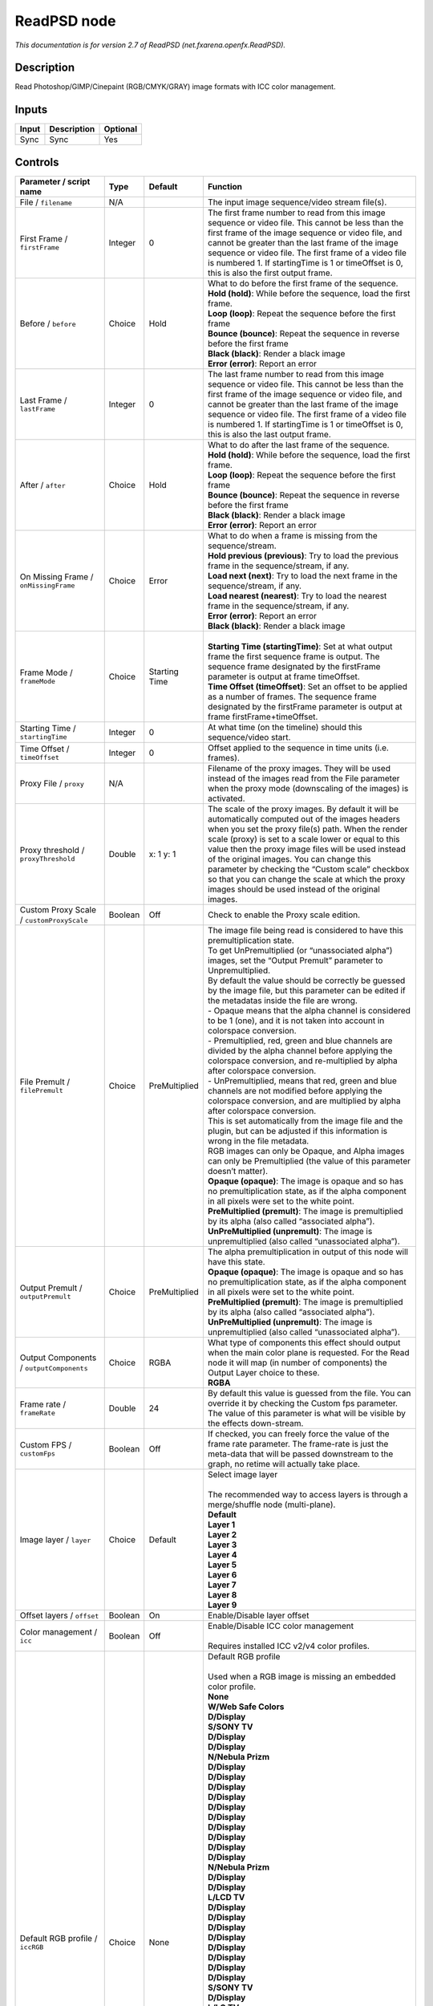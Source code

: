 .. _net.fxarena.openfx.ReadPSD:

ReadPSD node
============

.. raw:: html

   <!-- Do not edit this file! It is generated automatically by Natron itself. -->

|pluginIcon| 

*This documentation is for version 2.7 of ReadPSD (net.fxarena.openfx.ReadPSD).*

Description
-----------

Read Photoshop/GIMP/Cinepaint (RGB/CMYK/GRAY) image formats with ICC color management.

Inputs
------

+-------+-------------+----------+
| Input | Description | Optional |
+=======+=============+==========+
| Sync  | Sync        | Yes      |
+-------+-------------+----------+

Controls
--------

.. tabularcolumns:: |>{\raggedright}p{0.2\columnwidth}|>{\raggedright}p{0.06\columnwidth}|>{\raggedright}p{0.07\columnwidth}|p{0.63\columnwidth}|

.. cssclass:: longtable

+----------------------------------------------+---------+---------------+---------------------------------------------------------------------------------------------------------------------------------------------------------------------------------------------------------------------------------------------------------------------------------------------------------------------------------------------------------------------------------------------------------------------------------------------------------------------------------+
| Parameter / script name                      | Type    | Default       | Function                                                                                                                                                                                                                                                                                                                                                                                                                                                                        |
+==============================================+=========+===============+=================================================================================================================================================================================================================================================================================================================================================================================================================================================================================+
| File / ``filename``                          | N/A     |               | The input image sequence/video stream file(s).                                                                                                                                                                                                                                                                                                                                                                                                                                  |
+----------------------------------------------+---------+---------------+---------------------------------------------------------------------------------------------------------------------------------------------------------------------------------------------------------------------------------------------------------------------------------------------------------------------------------------------------------------------------------------------------------------------------------------------------------------------------------+
| First Frame / ``firstFrame``                 | Integer | 0             | The first frame number to read from this image sequence or video file. This cannot be less than the first frame of the image sequence or video file, and cannot be greater than the last frame of the image sequence or video file. The first frame of a video file is numbered 1. If startingTime is 1 or timeOffset is 0, this is also the first output frame.                                                                                                                |
+----------------------------------------------+---------+---------------+---------------------------------------------------------------------------------------------------------------------------------------------------------------------------------------------------------------------------------------------------------------------------------------------------------------------------------------------------------------------------------------------------------------------------------------------------------------------------------+
| Before / ``before``                          | Choice  | Hold          | | What to do before the first frame of the sequence.                                                                                                                                                                                                                                                                                                                                                                                                                            |
|                                              |         |               | | **Hold (hold)**: While before the sequence, load the first frame.                                                                                                                                                                                                                                                                                                                                                                                                             |
|                                              |         |               | | **Loop (loop)**: Repeat the sequence before the first frame                                                                                                                                                                                                                                                                                                                                                                                                                   |
|                                              |         |               | | **Bounce (bounce)**: Repeat the sequence in reverse before the first frame                                                                                                                                                                                                                                                                                                                                                                                                    |
|                                              |         |               | | **Black (black)**: Render a black image                                                                                                                                                                                                                                                                                                                                                                                                                                       |
|                                              |         |               | | **Error (error)**: Report an error                                                                                                                                                                                                                                                                                                                                                                                                                                            |
+----------------------------------------------+---------+---------------+---------------------------------------------------------------------------------------------------------------------------------------------------------------------------------------------------------------------------------------------------------------------------------------------------------------------------------------------------------------------------------------------------------------------------------------------------------------------------------+
| Last Frame / ``lastFrame``                   | Integer | 0             | The last frame number to read from this image sequence or video file. This cannot be less than the first frame of the image sequence or video file, and cannot be greater than the last frame of the image sequence or video file. The first frame of a video file is numbered 1. If startingTime is 1 or timeOffset is 0, this is also the last output frame.                                                                                                                  |
+----------------------------------------------+---------+---------------+---------------------------------------------------------------------------------------------------------------------------------------------------------------------------------------------------------------------------------------------------------------------------------------------------------------------------------------------------------------------------------------------------------------------------------------------------------------------------------+
| After / ``after``                            | Choice  | Hold          | | What to do after the last frame of the sequence.                                                                                                                                                                                                                                                                                                                                                                                                                              |
|                                              |         |               | | **Hold (hold)**: While before the sequence, load the first frame.                                                                                                                                                                                                                                                                                                                                                                                                             |
|                                              |         |               | | **Loop (loop)**: Repeat the sequence before the first frame                                                                                                                                                                                                                                                                                                                                                                                                                   |
|                                              |         |               | | **Bounce (bounce)**: Repeat the sequence in reverse before the first frame                                                                                                                                                                                                                                                                                                                                                                                                    |
|                                              |         |               | | **Black (black)**: Render a black image                                                                                                                                                                                                                                                                                                                                                                                                                                       |
|                                              |         |               | | **Error (error)**: Report an error                                                                                                                                                                                                                                                                                                                                                                                                                                            |
+----------------------------------------------+---------+---------------+---------------------------------------------------------------------------------------------------------------------------------------------------------------------------------------------------------------------------------------------------------------------------------------------------------------------------------------------------------------------------------------------------------------------------------------------------------------------------------+
| On Missing Frame / ``onMissingFrame``        | Choice  | Error         | | What to do when a frame is missing from the sequence/stream.                                                                                                                                                                                                                                                                                                                                                                                                                  |
|                                              |         |               | | **Hold previous (previous)**: Try to load the previous frame in the sequence/stream, if any.                                                                                                                                                                                                                                                                                                                                                                                  |
|                                              |         |               | | **Load next (next)**: Try to load the next frame in the sequence/stream, if any.                                                                                                                                                                                                                                                                                                                                                                                              |
|                                              |         |               | | **Load nearest (nearest)**: Try to load the nearest frame in the sequence/stream, if any.                                                                                                                                                                                                                                                                                                                                                                                     |
|                                              |         |               | | **Error (error)**: Report an error                                                                                                                                                                                                                                                                                                                                                                                                                                            |
|                                              |         |               | | **Black (black)**: Render a black image                                                                                                                                                                                                                                                                                                                                                                                                                                       |
+----------------------------------------------+---------+---------------+---------------------------------------------------------------------------------------------------------------------------------------------------------------------------------------------------------------------------------------------------------------------------------------------------------------------------------------------------------------------------------------------------------------------------------------------------------------------------------+
| Frame Mode / ``frameMode``                   | Choice  | Starting Time | |                                                                                                                                                                                                                                                                                                                                                                                                                                                                               |
|                                              |         |               | | **Starting Time (startingTime)**: Set at what output frame the first sequence frame is output. The sequence frame designated by the firstFrame parameter is output at frame timeOffset.                                                                                                                                                                                                                                                                                       |
|                                              |         |               | | **Time Offset (timeOffset)**: Set an offset to be applied as a number of frames. The sequence frame designated by the firstFrame parameter is output at frame firstFrame+timeOffset.                                                                                                                                                                                                                                                                                          |
+----------------------------------------------+---------+---------------+---------------------------------------------------------------------------------------------------------------------------------------------------------------------------------------------------------------------------------------------------------------------------------------------------------------------------------------------------------------------------------------------------------------------------------------------------------------------------------+
| Starting Time / ``startingTime``             | Integer | 0             | At what time (on the timeline) should this sequence/video start.                                                                                                                                                                                                                                                                                                                                                                                                                |
+----------------------------------------------+---------+---------------+---------------------------------------------------------------------------------------------------------------------------------------------------------------------------------------------------------------------------------------------------------------------------------------------------------------------------------------------------------------------------------------------------------------------------------------------------------------------------------+
| Time Offset / ``timeOffset``                 | Integer | 0             | Offset applied to the sequence in time units (i.e. frames).                                                                                                                                                                                                                                                                                                                                                                                                                     |
+----------------------------------------------+---------+---------------+---------------------------------------------------------------------------------------------------------------------------------------------------------------------------------------------------------------------------------------------------------------------------------------------------------------------------------------------------------------------------------------------------------------------------------------------------------------------------------+
| Proxy File / ``proxy``                       | N/A     |               | Filename of the proxy images. They will be used instead of the images read from the File parameter when the proxy mode (downscaling of the images) is activated.                                                                                                                                                                                                                                                                                                                |
+----------------------------------------------+---------+---------------+---------------------------------------------------------------------------------------------------------------------------------------------------------------------------------------------------------------------------------------------------------------------------------------------------------------------------------------------------------------------------------------------------------------------------------------------------------------------------------+
| Proxy threshold / ``proxyThreshold``         | Double  | x: 1 y: 1     | The scale of the proxy images. By default it will be automatically computed out of the images headers when you set the proxy file(s) path. When the render scale (proxy) is set to a scale lower or equal to this value then the proxy image files will be used instead of the original images. You can change this parameter by checking the “Custom scale” checkbox so that you can change the scale at which the proxy images should be used instead of the original images. |
+----------------------------------------------+---------+---------------+---------------------------------------------------------------------------------------------------------------------------------------------------------------------------------------------------------------------------------------------------------------------------------------------------------------------------------------------------------------------------------------------------------------------------------------------------------------------------------+
| Custom Proxy Scale / ``customProxyScale``    | Boolean | Off           | Check to enable the Proxy scale edition.                                                                                                                                                                                                                                                                                                                                                                                                                                        |
+----------------------------------------------+---------+---------------+---------------------------------------------------------------------------------------------------------------------------------------------------------------------------------------------------------------------------------------------------------------------------------------------------------------------------------------------------------------------------------------------------------------------------------------------------------------------------------+
| File Premult / ``filePremult``               | Choice  | PreMultiplied | | The image file being read is considered to have this premultiplication state.                                                                                                                                                                                                                                                                                                                                                                                                 |
|                                              |         |               | | To get UnPremultiplied (or “unassociated alpha”) images, set the “Output Premult” parameter to Unpremultiplied.                                                                                                                                                                                                                                                                                                                                                               |
|                                              |         |               | | By default the value should be correctly be guessed by the image file, but this parameter can be edited if the metadatas inside the file are wrong.                                                                                                                                                                                                                                                                                                                           |
|                                              |         |               | | - Opaque means that the alpha channel is considered to be 1 (one), and it is not taken into account in colorspace conversion.                                                                                                                                                                                                                                                                                                                                                 |
|                                              |         |               | | - Premultiplied, red, green and blue channels are divided by the alpha channel before applying the colorspace conversion, and re-multiplied by alpha after colorspace conversion.                                                                                                                                                                                                                                                                                             |
|                                              |         |               | | - UnPremultiplied, means that red, green and blue channels are not modified before applying the colorspace conversion, and are multiplied by alpha after colorspace conversion.                                                                                                                                                                                                                                                                                               |
|                                              |         |               | | This is set automatically from the image file and the plugin, but can be adjusted if this information is wrong in the file metadata.                                                                                                                                                                                                                                                                                                                                          |
|                                              |         |               | | RGB images can only be Opaque, and Alpha images can only be Premultiplied (the value of this parameter doesn’t matter).                                                                                                                                                                                                                                                                                                                                                       |
|                                              |         |               | | **Opaque (opaque)**: The image is opaque and so has no premultiplication state, as if the alpha component in all pixels were set to the white point.                                                                                                                                                                                                                                                                                                                          |
|                                              |         |               | | **PreMultiplied (premult)**: The image is premultiplied by its alpha (also called “associated alpha”).                                                                                                                                                                                                                                                                                                                                                                        |
|                                              |         |               | | **UnPreMultiplied (unpremult)**: The image is unpremultiplied (also called “unassociated alpha”).                                                                                                                                                                                                                                                                                                                                                                             |
+----------------------------------------------+---------+---------------+---------------------------------------------------------------------------------------------------------------------------------------------------------------------------------------------------------------------------------------------------------------------------------------------------------------------------------------------------------------------------------------------------------------------------------------------------------------------------------+
| Output Premult / ``outputPremult``           | Choice  | PreMultiplied | | The alpha premultiplication in output of this node will have this state.                                                                                                                                                                                                                                                                                                                                                                                                      |
|                                              |         |               | | **Opaque (opaque)**: The image is opaque and so has no premultiplication state, as if the alpha component in all pixels were set to the white point.                                                                                                                                                                                                                                                                                                                          |
|                                              |         |               | | **PreMultiplied (premult)**: The image is premultiplied by its alpha (also called “associated alpha”).                                                                                                                                                                                                                                                                                                                                                                        |
|                                              |         |               | | **UnPreMultiplied (unpremult)**: The image is unpremultiplied (also called “unassociated alpha”).                                                                                                                                                                                                                                                                                                                                                                             |
+----------------------------------------------+---------+---------------+---------------------------------------------------------------------------------------------------------------------------------------------------------------------------------------------------------------------------------------------------------------------------------------------------------------------------------------------------------------------------------------------------------------------------------------------------------------------------------+
| Output Components / ``outputComponents``     | Choice  | RGBA          | | What type of components this effect should output when the main color plane is requested. For the Read node it will map (in number of components) the Output Layer choice to these.                                                                                                                                                                                                                                                                                           |
|                                              |         |               | | **RGBA**                                                                                                                                                                                                                                                                                                                                                                                                                                                                      |
+----------------------------------------------+---------+---------------+---------------------------------------------------------------------------------------------------------------------------------------------------------------------------------------------------------------------------------------------------------------------------------------------------------------------------------------------------------------------------------------------------------------------------------------------------------------------------------+
| Frame rate / ``frameRate``                   | Double  | 24            | By default this value is guessed from the file. You can override it by checking the Custom fps parameter. The value of this parameter is what will be visible by the effects down-stream.                                                                                                                                                                                                                                                                                       |
+----------------------------------------------+---------+---------------+---------------------------------------------------------------------------------------------------------------------------------------------------------------------------------------------------------------------------------------------------------------------------------------------------------------------------------------------------------------------------------------------------------------------------------------------------------------------------------+
| Custom FPS / ``customFps``                   | Boolean | Off           | If checked, you can freely force the value of the frame rate parameter. The frame-rate is just the meta-data that will be passed downstream to the graph, no retime will actually take place.                                                                                                                                                                                                                                                                                   |
+----------------------------------------------+---------+---------------+---------------------------------------------------------------------------------------------------------------------------------------------------------------------------------------------------------------------------------------------------------------------------------------------------------------------------------------------------------------------------------------------------------------------------------------------------------------------------------+
| Image layer / ``layer``                      | Choice  | Default       | | Select image layer                                                                                                                                                                                                                                                                                                                                                                                                                                                            |
|                                              |         |               | |                                                                                                                                                                                                                                                                                                                                                                                                                                                                               |
|                                              |         |               | | The recommended way to access layers is through a merge/shuffle node (multi-plane).                                                                                                                                                                                                                                                                                                                                                                                           |
|                                              |         |               | | **Default**                                                                                                                                                                                                                                                                                                                                                                                                                                                                   |
|                                              |         |               | | **Layer 1**                                                                                                                                                                                                                                                                                                                                                                                                                                                                   |
|                                              |         |               | | **Layer 2**                                                                                                                                                                                                                                                                                                                                                                                                                                                                   |
|                                              |         |               | | **Layer 3**                                                                                                                                                                                                                                                                                                                                                                                                                                                                   |
|                                              |         |               | | **Layer 4**                                                                                                                                                                                                                                                                                                                                                                                                                                                                   |
|                                              |         |               | | **Layer 5**                                                                                                                                                                                                                                                                                                                                                                                                                                                                   |
|                                              |         |               | | **Layer 6**                                                                                                                                                                                                                                                                                                                                                                                                                                                                   |
|                                              |         |               | | **Layer 7**                                                                                                                                                                                                                                                                                                                                                                                                                                                                   |
|                                              |         |               | | **Layer 8**                                                                                                                                                                                                                                                                                                                                                                                                                                                                   |
|                                              |         |               | | **Layer 9**                                                                                                                                                                                                                                                                                                                                                                                                                                                                   |
+----------------------------------------------+---------+---------------+---------------------------------------------------------------------------------------------------------------------------------------------------------------------------------------------------------------------------------------------------------------------------------------------------------------------------------------------------------------------------------------------------------------------------------------------------------------------------------+
| Offset layers / ``offset``                   | Boolean | On            | Enable/Disable layer offset                                                                                                                                                                                                                                                                                                                                                                                                                                                     |
+----------------------------------------------+---------+---------------+---------------------------------------------------------------------------------------------------------------------------------------------------------------------------------------------------------------------------------------------------------------------------------------------------------------------------------------------------------------------------------------------------------------------------------------------------------------------------------+
| Color management / ``icc``                   | Boolean | Off           | | Enable/Disable ICC color management                                                                                                                                                                                                                                                                                                                                                                                                                                           |
|                                              |         |               | |                                                                                                                                                                                                                                                                                                                                                                                                                                                                               |
|                                              |         |               | | Requires installed ICC v2/v4 color profiles.                                                                                                                                                                                                                                                                                                                                                                                                                                  |
+----------------------------------------------+---------+---------------+---------------------------------------------------------------------------------------------------------------------------------------------------------------------------------------------------------------------------------------------------------------------------------------------------------------------------------------------------------------------------------------------------------------------------------------------------------------------------------+
| Default RGB profile / ``iccRGB``             | Choice  | None          | | Default RGB profile                                                                                                                                                                                                                                                                                                                                                                                                                                                           |
|                                              |         |               | |                                                                                                                                                                                                                                                                                                                                                                                                                                                                               |
|                                              |         |               | | Used when a RGB image is missing an embedded color profile.                                                                                                                                                                                                                                                                                                                                                                                                                   |
|                                              |         |               | | **None**                                                                                                                                                                                                                                                                                                                                                                                                                                                                      |
|                                              |         |               | | **W/Web Safe Colors**                                                                                                                                                                                                                                                                                                                                                                                                                                                         |
|                                              |         |               | | **D/Display**                                                                                                                                                                                                                                                                                                                                                                                                                                                                 |
|                                              |         |               | | **S/SONY TV**                                                                                                                                                                                                                                                                                                                                                                                                                                                                 |
|                                              |         |               | | **D/Display**                                                                                                                                                                                                                                                                                                                                                                                                                                                                 |
|                                              |         |               | | **D/Display**                                                                                                                                                                                                                                                                                                                                                                                                                                                                 |
|                                              |         |               | | **N/Nebula Prizm**                                                                                                                                                                                                                                                                                                                                                                                                                                                            |
|                                              |         |               | | **D/Display**                                                                                                                                                                                                                                                                                                                                                                                                                                                                 |
|                                              |         |               | | **D/Display**                                                                                                                                                                                                                                                                                                                                                                                                                                                                 |
|                                              |         |               | | **D/Display**                                                                                                                                                                                                                                                                                                                                                                                                                                                                 |
|                                              |         |               | | **D/Display**                                                                                                                                                                                                                                                                                                                                                                                                                                                                 |
|                                              |         |               | | **D/Display**                                                                                                                                                                                                                                                                                                                                                                                                                                                                 |
|                                              |         |               | | **D/Display**                                                                                                                                                                                                                                                                                                                                                                                                                                                                 |
|                                              |         |               | | **D/Display**                                                                                                                                                                                                                                                                                                                                                                                                                                                                 |
|                                              |         |               | | **D/Display**                                                                                                                                                                                                                                                                                                                                                                                                                                                                 |
|                                              |         |               | | **D/Display**                                                                                                                                                                                                                                                                                                                                                                                                                                                                 |
|                                              |         |               | | **D/Display**                                                                                                                                                                                                                                                                                                                                                                                                                                                                 |
|                                              |         |               | | **N/Nebula Prizm**                                                                                                                                                                                                                                                                                                                                                                                                                                                            |
|                                              |         |               | | **D/Display**                                                                                                                                                                                                                                                                                                                                                                                                                                                                 |
|                                              |         |               | | **D/Display**                                                                                                                                                                                                                                                                                                                                                                                                                                                                 |
|                                              |         |               | | **L/LCD TV**                                                                                                                                                                                                                                                                                                                                                                                                                                                                  |
|                                              |         |               | | **D/Display**                                                                                                                                                                                                                                                                                                                                                                                                                                                                 |
|                                              |         |               | | **D/Display**                                                                                                                                                                                                                                                                                                                                                                                                                                                                 |
|                                              |         |               | | **D/Display**                                                                                                                                                                                                                                                                                                                                                                                                                                                                 |
|                                              |         |               | | **D/Display**                                                                                                                                                                                                                                                                                                                                                                                                                                                                 |
|                                              |         |               | | **D/Display**                                                                                                                                                                                                                                                                                                                                                                                                                                                                 |
|                                              |         |               | | **D/Display**                                                                                                                                                                                                                                                                                                                                                                                                                                                                 |
|                                              |         |               | | **D/Display**                                                                                                                                                                                                                                                                                                                                                                                                                                                                 |
|                                              |         |               | | **D/Display**                                                                                                                                                                                                                                                                                                                                                                                                                                                                 |
|                                              |         |               | | **S/SONY TV**                                                                                                                                                                                                                                                                                                                                                                                                                                                                 |
|                                              |         |               | | **D/Display**                                                                                                                                                                                                                                                                                                                                                                                                                                                                 |
|                                              |         |               | | **L/LG TV**                                                                                                                                                                                                                                                                                                                                                                                                                                                                   |
|                                              |         |               | | **D/Display**                                                                                                                                                                                                                                                                                                                                                                                                                                                                 |
|                                              |         |               | | **D/Display**                                                                                                                                                                                                                                                                                                                                                                                                                                                                 |
|                                              |         |               | | **D/Display**                                                                                                                                                                                                                                                                                                                                                                                                                                                                 |
|                                              |         |               | | **V/VX2453 Series**                                                                                                                                                                                                                                                                                                                                                                                                                                                           |
|                                              |         |               | | **L/LG TV**                                                                                                                                                                                                                                                                                                                                                                                                                                                                   |
|                                              |         |               | | **D/Display**                                                                                                                                                                                                                                                                                                                                                                                                                                                                 |
|                                              |         |               | | **D/Display**                                                                                                                                                                                                                                                                                                                                                                                                                                                                 |
|                                              |         |               | | **L/LCD TV**                                                                                                                                                                                                                                                                                                                                                                                                                                                                  |
|                                              |         |               | | **D/Display**                                                                                                                                                                                                                                                                                                                                                                                                                                                                 |
|                                              |         |               | | **D/Display**                                                                                                                                                                                                                                                                                                                                                                                                                                                                 |
|                                              |         |               | | **D/Display**                                                                                                                                                                                                                                                                                                                                                                                                                                                                 |
|                                              |         |               | | **P/Panasonic-TV**                                                                                                                                                                                                                                                                                                                                                                                                                                                            |
|                                              |         |               | | **V/VA26LHDTV10T**                                                                                                                                                                                                                                                                                                                                                                                                                                                            |
|                                              |         |               | | **V/VA26LHDTV10T**                                                                                                                                                                                                                                                                                                                                                                                                                                                            |
|                                              |         |               | | **V/VX2453 Series**                                                                                                                                                                                                                                                                                                                                                                                                                                                           |
|                                              |         |               | | **D/Display**                                                                                                                                                                                                                                                                                                                                                                                                                                                                 |
|                                              |         |               | | **P/Panasonic-TV**                                                                                                                                                                                                                                                                                                                                                                                                                                                            |
|                                              |         |               | | **D/Display**                                                                                                                                                                                                                                                                                                                                                                                                                                                                 |
|                                              |         |               | | **D/Display**                                                                                                                                                                                                                                                                                                                                                                                                                                                                 |
|                                              |         |               | | **D/Display**                                                                                                                                                                                                                                                                                                                                                                                                                                                                 |
|                                              |         |               | | **D/Display**                                                                                                                                                                                                                                                                                                                                                                                                                                                                 |
|                                              |         |               | | **D/Display**                                                                                                                                                                                                                                                                                                                                                                                                                                                                 |
+----------------------------------------------+---------+---------------+---------------------------------------------------------------------------------------------------------------------------------------------------------------------------------------------------------------------------------------------------------------------------------------------------------------------------------------------------------------------------------------------------------------------------------------------------------------------------------+
| Default CMYK profile / ``iccCMYK``           | Choice  | None          | | Default CMYK profile                                                                                                                                                                                                                                                                                                                                                                                                                                                          |
|                                              |         |               | |                                                                                                                                                                                                                                                                                                                                                                                                                                                                               |
|                                              |         |               | | Used when a CMYK image is missing an embedded color profile.                                                                                                                                                                                                                                                                                                                                                                                                                  |
|                                              |         |               | | **None**                                                                                                                                                                                                                                                                                                                                                                                                                                                                      |
+----------------------------------------------+---------+---------------+---------------------------------------------------------------------------------------------------------------------------------------------------------------------------------------------------------------------------------------------------------------------------------------------------------------------------------------------------------------------------------------------------------------------------------------------------------------------------------+
| Default GRAY profile / ``iccGRAY``           | Choice  | None          | | Default GRAY profile                                                                                                                                                                                                                                                                                                                                                                                                                                                          |
|                                              |         |               | |                                                                                                                                                                                                                                                                                                                                                                                                                                                                               |
|                                              |         |               | | Used when a GRAY image is missing an embedded color profile.                                                                                                                                                                                                                                                                                                                                                                                                                  |
|                                              |         |               | | **None**                                                                                                                                                                                                                                                                                                                                                                                                                                                                      |
+----------------------------------------------+---------+---------------+---------------------------------------------------------------------------------------------------------------------------------------------------------------------------------------------------------------------------------------------------------------------------------------------------------------------------------------------------------------------------------------------------------------------------------------------------------------------------------+
| Rendering intent / ``renderingIntent``       | Choice  | Perceptual    | | Rendering intent specifies the style of reproduction to be used.                                                                                                                                                                                                                                                                                                                                                                                                              |
|                                              |         |               | | **Undefined**                                                                                                                                                                                                                                                                                                                                                                                                                                                                 |
|                                              |         |               | | **Saturation**                                                                                                                                                                                                                                                                                                                                                                                                                                                                |
|                                              |         |               | | **Perceptual**                                                                                                                                                                                                                                                                                                                                                                                                                                                                |
|                                              |         |               | | **Absolute**                                                                                                                                                                                                                                                                                                                                                                                                                                                                  |
|                                              |         |               | | **Relative**                                                                                                                                                                                                                                                                                                                                                                                                                                                                  |
+----------------------------------------------+---------+---------------+---------------------------------------------------------------------------------------------------------------------------------------------------------------------------------------------------------------------------------------------------------------------------------------------------------------------------------------------------------------------------------------------------------------------------------------------------------------------------------+
| Black point / ``blackPoint``                 | Boolean | Off           | Enable/Disable black point compensation                                                                                                                                                                                                                                                                                                                                                                                                                                         |
+----------------------------------------------+---------+---------------+---------------------------------------------------------------------------------------------------------------------------------------------------------------------------------------------------------------------------------------------------------------------------------------------------------------------------------------------------------------------------------------------------------------------------------------------------------------------------------+
| Input color profile / ``iccIn``              | Choice  | None          | | ICC input profile                                                                                                                                                                                                                                                                                                                                                                                                                                                             |
|                                              |         |               | |                                                                                                                                                                                                                                                                                                                                                                                                                                                                               |
|                                              |         |               | | If profile colorspace differs from image colorspace then a colorspace convert will happen.                                                                                                                                                                                                                                                                                                                                                                                    |
|                                              |         |               | | **None**                                                                                                                                                                                                                                                                                                                                                                                                                                                                      |
|                                              |         |               | | **L/Lightness Increase**                                                                                                                                                                                                                                                                                                                                                                                                                                                      |
|                                              |         |               | | **L/Lightness Decrease**                                                                                                                                                                                                                                                                                                                                                                                                                                                      |
|                                              |         |               | | **S/Sepia**                                                                                                                                                                                                                                                                                                                                                                                                                                                                   |
|                                              |         |               | | **W/Web Safe Colors**                                                                                                                                                                                                                                                                                                                                                                                                                                                         |
|                                              |         |               | | **B/Black & White**                                                                                                                                                                                                                                                                                                                                                                                                                                                           |
|                                              |         |               | | **B/Blue Tone**                                                                                                                                                                                                                                                                                                                                                                                                                                                               |
|                                              |         |               | | **G/Gray Tone**                                                                                                                                                                                                                                                                                                                                                                                                                                                               |
|                                              |         |               | | **D/Display**                                                                                                                                                                                                                                                                                                                                                                                                                                                                 |
|                                              |         |               | | **S/SONY TV**                                                                                                                                                                                                                                                                                                                                                                                                                                                                 |
|                                              |         |               | | **D/Display**                                                                                                                                                                                                                                                                                                                                                                                                                                                                 |
|                                              |         |               | | **D/Display**                                                                                                                                                                                                                                                                                                                                                                                                                                                                 |
|                                              |         |               | | **N/Nebula Prizm**                                                                                                                                                                                                                                                                                                                                                                                                                                                            |
|                                              |         |               | | **D/Display**                                                                                                                                                                                                                                                                                                                                                                                                                                                                 |
|                                              |         |               | | **D/Display**                                                                                                                                                                                                                                                                                                                                                                                                                                                                 |
|                                              |         |               | | **D/Display**                                                                                                                                                                                                                                                                                                                                                                                                                                                                 |
|                                              |         |               | | **D/Display**                                                                                                                                                                                                                                                                                                                                                                                                                                                                 |
|                                              |         |               | | **D/Display**                                                                                                                                                                                                                                                                                                                                                                                                                                                                 |
|                                              |         |               | | **D/Display**                                                                                                                                                                                                                                                                                                                                                                                                                                                                 |
|                                              |         |               | | **D/Display**                                                                                                                                                                                                                                                                                                                                                                                                                                                                 |
|                                              |         |               | | **D/Display**                                                                                                                                                                                                                                                                                                                                                                                                                                                                 |
|                                              |         |               | | **D/Display**                                                                                                                                                                                                                                                                                                                                                                                                                                                                 |
|                                              |         |               | | **D/Display**                                                                                                                                                                                                                                                                                                                                                                                                                                                                 |
|                                              |         |               | | **N/Nebula Prizm**                                                                                                                                                                                                                                                                                                                                                                                                                                                            |
|                                              |         |               | | **D/Display**                                                                                                                                                                                                                                                                                                                                                                                                                                                                 |
|                                              |         |               | | **D/Display**                                                                                                                                                                                                                                                                                                                                                                                                                                                                 |
|                                              |         |               | | **L/LCD TV**                                                                                                                                                                                                                                                                                                                                                                                                                                                                  |
|                                              |         |               | | **D/Display**                                                                                                                                                                                                                                                                                                                                                                                                                                                                 |
|                                              |         |               | | **D/Display**                                                                                                                                                                                                                                                                                                                                                                                                                                                                 |
|                                              |         |               | | **D/Display**                                                                                                                                                                                                                                                                                                                                                                                                                                                                 |
|                                              |         |               | | **D/Display**                                                                                                                                                                                                                                                                                                                                                                                                                                                                 |
|                                              |         |               | | **D/Display**                                                                                                                                                                                                                                                                                                                                                                                                                                                                 |
|                                              |         |               | | **D/Display**                                                                                                                                                                                                                                                                                                                                                                                                                                                                 |
|                                              |         |               | | **D/Display**                                                                                                                                                                                                                                                                                                                                                                                                                                                                 |
|                                              |         |               | | **D/Display**                                                                                                                                                                                                                                                                                                                                                                                                                                                                 |
|                                              |         |               | | **S/SONY TV**                                                                                                                                                                                                                                                                                                                                                                                                                                                                 |
|                                              |         |               | | **D/Display**                                                                                                                                                                                                                                                                                                                                                                                                                                                                 |
|                                              |         |               | | **L/LG TV**                                                                                                                                                                                                                                                                                                                                                                                                                                                                   |
|                                              |         |               | | **D/Display**                                                                                                                                                                                                                                                                                                                                                                                                                                                                 |
|                                              |         |               | | **D/Display**                                                                                                                                                                                                                                                                                                                                                                                                                                                                 |
|                                              |         |               | | **D/Display**                                                                                                                                                                                                                                                                                                                                                                                                                                                                 |
|                                              |         |               | | **V/VX2453 Series**                                                                                                                                                                                                                                                                                                                                                                                                                                                           |
|                                              |         |               | | **L/LG TV**                                                                                                                                                                                                                                                                                                                                                                                                                                                                   |
|                                              |         |               | | **D/Display**                                                                                                                                                                                                                                                                                                                                                                                                                                                                 |
|                                              |         |               | | **D/Display**                                                                                                                                                                                                                                                                                                                                                                                                                                                                 |
|                                              |         |               | | **L/LCD TV**                                                                                                                                                                                                                                                                                                                                                                                                                                                                  |
|                                              |         |               | | **D/Display**                                                                                                                                                                                                                                                                                                                                                                                                                                                                 |
|                                              |         |               | | **D/Display**                                                                                                                                                                                                                                                                                                                                                                                                                                                                 |
|                                              |         |               | | **D/Display**                                                                                                                                                                                                                                                                                                                                                                                                                                                                 |
|                                              |         |               | | **P/Panasonic-TV**                                                                                                                                                                                                                                                                                                                                                                                                                                                            |
|                                              |         |               | | **V/VA26LHDTV10T**                                                                                                                                                                                                                                                                                                                                                                                                                                                            |
|                                              |         |               | | **V/VA26LHDTV10T**                                                                                                                                                                                                                                                                                                                                                                                                                                                            |
|                                              |         |               | | **V/VX2453 Series**                                                                                                                                                                                                                                                                                                                                                                                                                                                           |
|                                              |         |               | | **D/Display**                                                                                                                                                                                                                                                                                                                                                                                                                                                                 |
|                                              |         |               | | **P/Panasonic-TV**                                                                                                                                                                                                                                                                                                                                                                                                                                                            |
|                                              |         |               | | **D/Display**                                                                                                                                                                                                                                                                                                                                                                                                                                                                 |
|                                              |         |               | | **D/Display**                                                                                                                                                                                                                                                                                                                                                                                                                                                                 |
|                                              |         |               | | **D/Display**                                                                                                                                                                                                                                                                                                                                                                                                                                                                 |
|                                              |         |               | | **D/Display**                                                                                                                                                                                                                                                                                                                                                                                                                                                                 |
|                                              |         |               | | **D/Display**                                                                                                                                                                                                                                                                                                                                                                                                                                                                 |
+----------------------------------------------+---------+---------------+---------------------------------------------------------------------------------------------------------------------------------------------------------------------------------------------------------------------------------------------------------------------------------------------------------------------------------------------------------------------------------------------------------------------------------------------------------------------------------+
| Output color profile / ``iccOut``            | Choice  | None          | | ICC RGB output profile                                                                                                                                                                                                                                                                                                                                                                                                                                                        |
|                                              |         |               | |                                                                                                                                                                                                                                                                                                                                                                                                                                                                               |
|                                              |         |               | | If image is CMYK/GRAY a colorspace convert will happen.                                                                                                                                                                                                                                                                                                                                                                                                                       |
|                                              |         |               | | **None**                                                                                                                                                                                                                                                                                                                                                                                                                                                                      |
|                                              |         |               | | **W/Web Safe Colors**                                                                                                                                                                                                                                                                                                                                                                                                                                                         |
|                                              |         |               | | **D/Display**                                                                                                                                                                                                                                                                                                                                                                                                                                                                 |
|                                              |         |               | | **S/SONY TV**                                                                                                                                                                                                                                                                                                                                                                                                                                                                 |
|                                              |         |               | | **D/Display**                                                                                                                                                                                                                                                                                                                                                                                                                                                                 |
|                                              |         |               | | **D/Display**                                                                                                                                                                                                                                                                                                                                                                                                                                                                 |
|                                              |         |               | | **N/Nebula Prizm**                                                                                                                                                                                                                                                                                                                                                                                                                                                            |
|                                              |         |               | | **D/Display**                                                                                                                                                                                                                                                                                                                                                                                                                                                                 |
|                                              |         |               | | **D/Display**                                                                                                                                                                                                                                                                                                                                                                                                                                                                 |
|                                              |         |               | | **D/Display**                                                                                                                                                                                                                                                                                                                                                                                                                                                                 |
|                                              |         |               | | **D/Display**                                                                                                                                                                                                                                                                                                                                                                                                                                                                 |
|                                              |         |               | | **D/Display**                                                                                                                                                                                                                                                                                                                                                                                                                                                                 |
|                                              |         |               | | **D/Display**                                                                                                                                                                                                                                                                                                                                                                                                                                                                 |
|                                              |         |               | | **D/Display**                                                                                                                                                                                                                                                                                                                                                                                                                                                                 |
|                                              |         |               | | **D/Display**                                                                                                                                                                                                                                                                                                                                                                                                                                                                 |
|                                              |         |               | | **D/Display**                                                                                                                                                                                                                                                                                                                                                                                                                                                                 |
|                                              |         |               | | **D/Display**                                                                                                                                                                                                                                                                                                                                                                                                                                                                 |
|                                              |         |               | | **N/Nebula Prizm**                                                                                                                                                                                                                                                                                                                                                                                                                                                            |
|                                              |         |               | | **D/Display**                                                                                                                                                                                                                                                                                                                                                                                                                                                                 |
|                                              |         |               | | **D/Display**                                                                                                                                                                                                                                                                                                                                                                                                                                                                 |
|                                              |         |               | | **L/LCD TV**                                                                                                                                                                                                                                                                                                                                                                                                                                                                  |
|                                              |         |               | | **D/Display**                                                                                                                                                                                                                                                                                                                                                                                                                                                                 |
|                                              |         |               | | **D/Display**                                                                                                                                                                                                                                                                                                                                                                                                                                                                 |
|                                              |         |               | | **D/Display**                                                                                                                                                                                                                                                                                                                                                                                                                                                                 |
|                                              |         |               | | **D/Display**                                                                                                                                                                                                                                                                                                                                                                                                                                                                 |
|                                              |         |               | | **D/Display**                                                                                                                                                                                                                                                                                                                                                                                                                                                                 |
|                                              |         |               | | **D/Display**                                                                                                                                                                                                                                                                                                                                                                                                                                                                 |
|                                              |         |               | | **D/Display**                                                                                                                                                                                                                                                                                                                                                                                                                                                                 |
|                                              |         |               | | **D/Display**                                                                                                                                                                                                                                                                                                                                                                                                                                                                 |
|                                              |         |               | | **S/SONY TV**                                                                                                                                                                                                                                                                                                                                                                                                                                                                 |
|                                              |         |               | | **D/Display**                                                                                                                                                                                                                                                                                                                                                                                                                                                                 |
|                                              |         |               | | **L/LG TV**                                                                                                                                                                                                                                                                                                                                                                                                                                                                   |
|                                              |         |               | | **D/Display**                                                                                                                                                                                                                                                                                                                                                                                                                                                                 |
|                                              |         |               | | **D/Display**                                                                                                                                                                                                                                                                                                                                                                                                                                                                 |
|                                              |         |               | | **D/Display**                                                                                                                                                                                                                                                                                                                                                                                                                                                                 |
|                                              |         |               | | **V/VX2453 Series**                                                                                                                                                                                                                                                                                                                                                                                                                                                           |
|                                              |         |               | | **L/LG TV**                                                                                                                                                                                                                                                                                                                                                                                                                                                                   |
|                                              |         |               | | **D/Display**                                                                                                                                                                                                                                                                                                                                                                                                                                                                 |
|                                              |         |               | | **D/Display**                                                                                                                                                                                                                                                                                                                                                                                                                                                                 |
|                                              |         |               | | **L/LCD TV**                                                                                                                                                                                                                                                                                                                                                                                                                                                                  |
|                                              |         |               | | **D/Display**                                                                                                                                                                                                                                                                                                                                                                                                                                                                 |
|                                              |         |               | | **D/Display**                                                                                                                                                                                                                                                                                                                                                                                                                                                                 |
|                                              |         |               | | **D/Display**                                                                                                                                                                                                                                                                                                                                                                                                                                                                 |
|                                              |         |               | | **P/Panasonic-TV**                                                                                                                                                                                                                                                                                                                                                                                                                                                            |
|                                              |         |               | | **V/VA26LHDTV10T**                                                                                                                                                                                                                                                                                                                                                                                                                                                            |
|                                              |         |               | | **V/VA26LHDTV10T**                                                                                                                                                                                                                                                                                                                                                                                                                                                            |
|                                              |         |               | | **V/VX2453 Series**                                                                                                                                                                                                                                                                                                                                                                                                                                                           |
|                                              |         |               | | **D/Display**                                                                                                                                                                                                                                                                                                                                                                                                                                                                 |
|                                              |         |               | | **P/Panasonic-TV**                                                                                                                                                                                                                                                                                                                                                                                                                                                            |
|                                              |         |               | | **D/Display**                                                                                                                                                                                                                                                                                                                                                                                                                                                                 |
|                                              |         |               | | **D/Display**                                                                                                                                                                                                                                                                                                                                                                                                                                                                 |
|                                              |         |               | | **D/Display**                                                                                                                                                                                                                                                                                                                                                                                                                                                                 |
|                                              |         |               | | **D/Display**                                                                                                                                                                                                                                                                                                                                                                                                                                                                 |
|                                              |         |               | | **D/Display**                                                                                                                                                                                                                                                                                                                                                                                                                                                                 |
+----------------------------------------------+---------+---------------+---------------------------------------------------------------------------------------------------------------------------------------------------------------------------------------------------------------------------------------------------------------------------------------------------------------------------------------------------------------------------------------------------------------------------------------------------------------------------------+
| OCIO Config File / ``ocioConfigFile``        | N/A     |               | OpenColorIO configuration file                                                                                                                                                                                                                                                                                                                                                                                                                                                  |
+----------------------------------------------+---------+---------------+---------------------------------------------------------------------------------------------------------------------------------------------------------------------------------------------------------------------------------------------------------------------------------------------------------------------------------------------------------------------------------------------------------------------------------------------------------------------------------+
| File Colorspace / ``ocioInputSpaceIndex``    | Choice  |               | Input data is taken to be in this colorspace.                                                                                                                                                                                                                                                                                                                                                                                                                                   |
+----------------------------------------------+---------+---------------+---------------------------------------------------------------------------------------------------------------------------------------------------------------------------------------------------------------------------------------------------------------------------------------------------------------------------------------------------------------------------------------------------------------------------------------------------------------------------------+
| Output Colorspace / ``ocioOutputSpaceIndex`` | Choice  |               | Output data is taken to be in this colorspace.                                                                                                                                                                                                                                                                                                                                                                                                                                  |
+----------------------------------------------+---------+---------------+---------------------------------------------------------------------------------------------------------------------------------------------------------------------------------------------------------------------------------------------------------------------------------------------------------------------------------------------------------------------------------------------------------------------------------------------------------------------------------+
| key1 / ``key1``                              | String  |               | | OCIO Contexts allow you to apply specific LUTs or grades to different shots.                                                                                                                                                                                                                                                                                                                                                                                                  |
|                                              |         |               | | Here you can specify the context name (key) and its corresponding value.                                                                                                                                                                                                                                                                                                                                                                                                      |
|                                              |         |               | | Full details of how to set up contexts and add them to your config can be found in the OpenColorIO documentation:                                                                                                                                                                                                                                                                                                                                                             |
|                                              |         |               | | http://opencolorio.org/userguide/contexts.html                                                                                                                                                                                                                                                                                                                                                                                                                                |
+----------------------------------------------+---------+---------------+---------------------------------------------------------------------------------------------------------------------------------------------------------------------------------------------------------------------------------------------------------------------------------------------------------------------------------------------------------------------------------------------------------------------------------------------------------------------------------+
| value1 / ``value1``                          | String  |               | | OCIO Contexts allow you to apply specific LUTs or grades to different shots.                                                                                                                                                                                                                                                                                                                                                                                                  |
|                                              |         |               | | Here you can specify the context name (key) and its corresponding value.                                                                                                                                                                                                                                                                                                                                                                                                      |
|                                              |         |               | | Full details of how to set up contexts and add them to your config can be found in the OpenColorIO documentation:                                                                                                                                                                                                                                                                                                                                                             |
|                                              |         |               | | http://opencolorio.org/userguide/contexts.html                                                                                                                                                                                                                                                                                                                                                                                                                                |
+----------------------------------------------+---------+---------------+---------------------------------------------------------------------------------------------------------------------------------------------------------------------------------------------------------------------------------------------------------------------------------------------------------------------------------------------------------------------------------------------------------------------------------------------------------------------------------+
| key2 / ``key2``                              | String  |               | | OCIO Contexts allow you to apply specific LUTs or grades to different shots.                                                                                                                                                                                                                                                                                                                                                                                                  |
|                                              |         |               | | Here you can specify the context name (key) and its corresponding value.                                                                                                                                                                                                                                                                                                                                                                                                      |
|                                              |         |               | | Full details of how to set up contexts and add them to your config can be found in the OpenColorIO documentation:                                                                                                                                                                                                                                                                                                                                                             |
|                                              |         |               | | http://opencolorio.org/userguide/contexts.html                                                                                                                                                                                                                                                                                                                                                                                                                                |
+----------------------------------------------+---------+---------------+---------------------------------------------------------------------------------------------------------------------------------------------------------------------------------------------------------------------------------------------------------------------------------------------------------------------------------------------------------------------------------------------------------------------------------------------------------------------------------+
| value2 / ``value2``                          | String  |               | | OCIO Contexts allow you to apply specific LUTs or grades to different shots.                                                                                                                                                                                                                                                                                                                                                                                                  |
|                                              |         |               | | Here you can specify the context name (key) and its corresponding value.                                                                                                                                                                                                                                                                                                                                                                                                      |
|                                              |         |               | | Full details of how to set up contexts and add them to your config can be found in the OpenColorIO documentation:                                                                                                                                                                                                                                                                                                                                                             |
|                                              |         |               | | http://opencolorio.org/userguide/contexts.html                                                                                                                                                                                                                                                                                                                                                                                                                                |
+----------------------------------------------+---------+---------------+---------------------------------------------------------------------------------------------------------------------------------------------------------------------------------------------------------------------------------------------------------------------------------------------------------------------------------------------------------------------------------------------------------------------------------------------------------------------------------+
| key3 / ``key3``                              | String  |               | | OCIO Contexts allow you to apply specific LUTs or grades to different shots.                                                                                                                                                                                                                                                                                                                                                                                                  |
|                                              |         |               | | Here you can specify the context name (key) and its corresponding value.                                                                                                                                                                                                                                                                                                                                                                                                      |
|                                              |         |               | | Full details of how to set up contexts and add them to your config can be found in the OpenColorIO documentation:                                                                                                                                                                                                                                                                                                                                                             |
|                                              |         |               | | http://opencolorio.org/userguide/contexts.html                                                                                                                                                                                                                                                                                                                                                                                                                                |
+----------------------------------------------+---------+---------------+---------------------------------------------------------------------------------------------------------------------------------------------------------------------------------------------------------------------------------------------------------------------------------------------------------------------------------------------------------------------------------------------------------------------------------------------------------------------------------+
| value3 / ``value3``                          | String  |               | | OCIO Contexts allow you to apply specific LUTs or grades to different shots.                                                                                                                                                                                                                                                                                                                                                                                                  |
|                                              |         |               | | Here you can specify the context name (key) and its corresponding value.                                                                                                                                                                                                                                                                                                                                                                                                      |
|                                              |         |               | | Full details of how to set up contexts and add them to your config can be found in the OpenColorIO documentation:                                                                                                                                                                                                                                                                                                                                                             |
|                                              |         |               | | http://opencolorio.org/userguide/contexts.html                                                                                                                                                                                                                                                                                                                                                                                                                                |
+----------------------------------------------+---------+---------------+---------------------------------------------------------------------------------------------------------------------------------------------------------------------------------------------------------------------------------------------------------------------------------------------------------------------------------------------------------------------------------------------------------------------------------------------------------------------------------+
| key4 / ``key4``                              | String  |               | | OCIO Contexts allow you to apply specific LUTs or grades to different shots.                                                                                                                                                                                                                                                                                                                                                                                                  |
|                                              |         |               | | Here you can specify the context name (key) and its corresponding value.                                                                                                                                                                                                                                                                                                                                                                                                      |
|                                              |         |               | | Full details of how to set up contexts and add them to your config can be found in the OpenColorIO documentation:                                                                                                                                                                                                                                                                                                                                                             |
|                                              |         |               | | http://opencolorio.org/userguide/contexts.html                                                                                                                                                                                                                                                                                                                                                                                                                                |
+----------------------------------------------+---------+---------------+---------------------------------------------------------------------------------------------------------------------------------------------------------------------------------------------------------------------------------------------------------------------------------------------------------------------------------------------------------------------------------------------------------------------------------------------------------------------------------+
| value4 / ``value4``                          | String  |               | | OCIO Contexts allow you to apply specific LUTs or grades to different shots.                                                                                                                                                                                                                                                                                                                                                                                                  |
|                                              |         |               | | Here you can specify the context name (key) and its corresponding value.                                                                                                                                                                                                                                                                                                                                                                                                      |
|                                              |         |               | | Full details of how to set up contexts and add them to your config can be found in the OpenColorIO documentation:                                                                                                                                                                                                                                                                                                                                                             |
|                                              |         |               | | http://opencolorio.org/userguide/contexts.html                                                                                                                                                                                                                                                                                                                                                                                                                                |
+----------------------------------------------+---------+---------------+---------------------------------------------------------------------------------------------------------------------------------------------------------------------------------------------------------------------------------------------------------------------------------------------------------------------------------------------------------------------------------------------------------------------------------------------------------------------------------+
| OCIO config help... / ``ocioHelp``           | Button  |               | Help about the OpenColorIO configuration.                                                                                                                                                                                                                                                                                                                                                                                                                                       |
+----------------------------------------------+---------+---------------+---------------------------------------------------------------------------------------------------------------------------------------------------------------------------------------------------------------------------------------------------------------------------------------------------------------------------------------------------------------------------------------------------------------------------------------------------------------------------------+

.. |pluginIcon| image:: net.fxarena.openfx.ReadPSD.png
   :width: 10.0%
